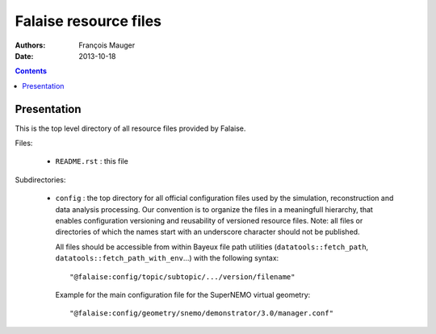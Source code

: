 ======================
Falaise resource files
======================

:Authors: François Mauger
:Date:    2013-10-18

.. contents::
   :depth: 3
..

Presentation
============

This is  the top  level directory  of all  resource files  provided by
Falaise.

Files:

 * ``README.rst`` : this file

Subdirectories:

 * ``config`` : the top directory for all official configuration files
   used   by  the   simulation,  reconstruction   and  data   analysis
   processing.   Our  convention  is  to   organize  the  files  in  a
   meaningfull  hierarchy, that  enables configuration  versioning and
   reusability  of  versioned  resource  files.  Note:  all  files  or
   directories of which  the names start with  an underscore character
   should not be published.

   All  files  should  be  accessible from  within  Bayeux  file  path
   utilities                               (``datatools::fetch_path``,
   ``datatools::fetch_path_with_env``...)  with the  following syntax:
   ::

     "@falaise:config/topic/subtopic/.../version/filename"

   Example for the  main configuration file for  the SuperNEMO virtual
   geometry: ::

     "@falaise:config/geometry/snemo/demonstrator/3.0/manager.conf"
